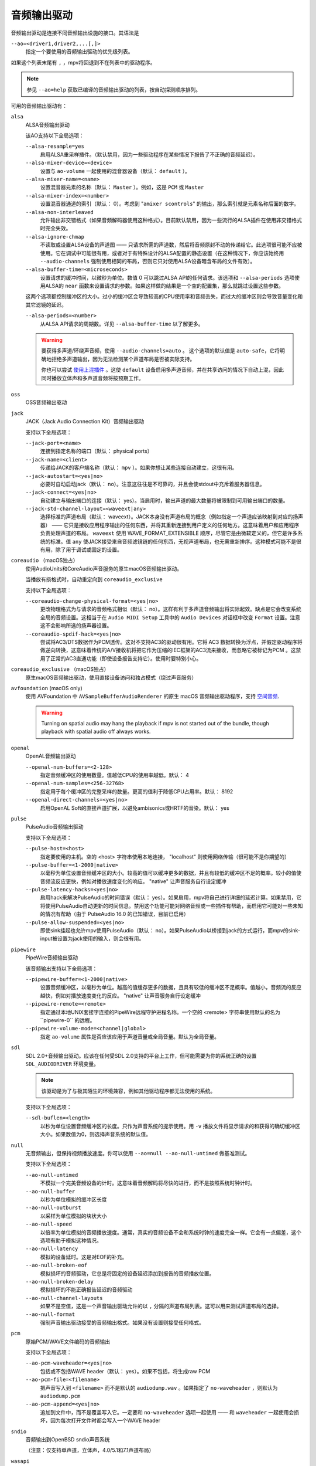音频输出驱动
============

音频输出驱动是连接不同音频输出设施的接口。其语法是

``--ao=<driver1,driver2,...[,]>``
    指定一个要使用的音频输出驱动的优先级列表。

如果这个列表末尾有 ``,`` ，mpv将回退到不在列表中的驱动程序。

.. note::

    参见 ``--ao=help`` 获取已编译的音频输出驱动的列表，按自动探测顺序排列。

可用的音频输出驱动有：

``alsa``
    ALSA音频输出驱动

    该AO支持以下全局选项：

    ``--alsa-resample=yes``
        启用ALSA重采样插件。（默认禁用，因为一些驱动程序在某些情况下报告了不正确的音频延迟）。

    ``--alsa-mixer-device=<device>``
        设置与 ``ao-volume`` 一起使用的混音器设备（默认： ``default`` ）。

    ``--alsa-mixer-name=<name>``
        设置混音器元素的名称（默认： ``Master`` ）。例如，这是 ``PCM`` 或 ``Master``

    ``--alsa-mixer-index=<number>``
        设置混音器通道的索引（默认： 0）。考虑到 "``amixer scontrols``" 的输出，那么索引就是元素名称后面的数字。

    ``--alsa-non-interleaved``
        允许输出非交错格式（如果音频解码器使用这种格式）。目前默认禁用，因为一些流行的ALSA插件在使用非交错格式时完全失效。

    ``--alsa-ignore-chmap``
        不读取或设置ALSA设备的声道图 —— 只请求所需的声道数，然后将音频原封不动的传递给它。此选项很可能不应被使用。它在调试中可能很有用，或者对于有特殊设计的ALSA配置的静态设置（在这种情况下，你应该始终用 ``--audio-channels`` 强制使用相同的布局，否则它只对使用ALSA设备暗含布局的文件有效）。

    ``--alsa-buffer-time=<microseconds>``
        设置请求的缓冲时间，以微秒为单位。数值 0 可以跳过ALSA API的任何请求。该选项和 ``--alsa-periods`` 选项使用ALSA的 ``near`` 函数来设置请求的参数。如果这样做的结果是一个空的配置集，那么就跳过设置这些参数。

    这两个选项都控制缓冲区的大小。过小的缓冲区会导致较高的CPU使用率和音频丢失，而过大的缓冲区则会导致音量变化和其它滤镜的延迟。

    ``--alsa-periods=<number>``
        从ALSA API请求的周期数。详见 ``--alsa-buffer-time`` 以了解更多。

    .. warning::

        要获得多声道/环绕声音频，使用 ``--audio-channels=auto`` 。 这个选项的默认值是 ``auto-safe``，它将明确地拒绝多声道输出，因为无法检测某个声道布局是否被实际支持。

        你也可以尝试 `使用上混插件 <https://github.com/mpv-player/mpv/wiki/ALSA-Surround-Sound-and-Upmixing>`_ 。这使 ``default`` 设备启用多声道音频，并在共享访问的情况下自动上混，因此同时播放立体声和多声道音频将按预期工作。

``oss``
    OSS音频输出驱动

``jack``
    JACK（Jack Audio Connection Kit）音频输出驱动

    支持以下全局选项：

    ``--jack-port=<name>``
        连接到指定名称的端口（默认： physical ports）
    ``--jack-name=<client>``
        传递给JACK的客户端名称（默认： ``mpv`` ）。如果你想让某些连接自动建立，这很有用。
    ``--jack-autostart=<yes|no>``
        必要时自动启动jack（默认： no）。注意这往往是不可靠的，并且会使stdout中充斥着服务器信息。
    ``--jack-connect=<yes|no>``
        自动建立与输出端口的连接（默认： yes）。当启用时，输出声道的最大数量将被限制到可用输出端口的数量。
    ``--jack-std-channel-layout=<waveext|any>``
        选择标准的声道布局（默认： waveext）。JACK本身没有声道布局的概念（例如指定一个声道应该映射到对应的扬声器） —— 它只是接收应用程序输出的任何东西，并将其重新连接到用户定义的任何地方。这意味着用户和应用程序负责处理声道的布局。 ``waveext`` 使用 WAVE_FORMAT_EXTENSIBLE 顺序，尽管它是由微软定义的，但它是许多系统的标准。值 ``any`` 使JACK接受来自音频滤镜链的任何东西，无视声道布局，也无需重新排序。这种模式可能不是很有用，除了用于调试或固定的设置。

``coreaudio`` （macOS独占）
    使用AudioUnits和CoreAudio声音服务的原生macOS音频输出驱动。

    当播放有损格式时，自动重定向到 ``coreaudio_exclusive``

    支持以下全局选项：

    ``--coreaudio-change-physical-format=<yes|no>``
        更改物理格式为与请求的音频格式相似（默认： no）。这样有利于多声道音频输出将实际起效。缺点是它会改变系统全局的音频设置。这相当于在 ``Audio MIDI Setup`` 工具中的 ``Audio Devices`` 对话框中改变 ``Format`` 设置。注意这不会影响所选的扬声器设置。

    ``--coreaudio-spdif-hack=<yes|no>``
        尝试将AC3/DTS数据作为PCM透传。这对不支持AC3的驱动很有用。它将 AC3 数据转换为浮点，并假定驱动程序将做逆向转换，这意味着传统的A/V接收机将把它作为压缩的IEC框架的AC3流来接收，而忽略它被标记为PCM 。这禁用了正常的AC3直通功能（即使设备报告支持它）。使用时要特别小心。

``coreaudio_exclusive`` （macOS独占）
    原生macOS音频输出驱动，使用直接设备访问和独占模式（绕过声音服务）

``avfoundation`` (macOS only)
    使用 AVFoundation 中 ``AVSampleBufferAudioRenderer`` 的原生 macOS 音频输出驱动程序，支持 `空间音频 <https://support.apple.com/102469>`_.

    .. warning::

        Turning on spatial audio may hang the playback if mpv is not started out of the bundle, though playback with spatial audio off always works.

``openal``
    OpenAL音频输出驱动

    ``--openal-num-buffers=<2-128>``
        指定音频缓冲区的使用数量。值越低CPU的使用率越低。默认： 4

    ``--openal-num-samples=<256-32768>``
        指定用于每个缓冲区的完整采样的数量。更高的值利于降低CPU占用率。默认： 8192

    ``--openal-direct-channels=<yes|no>``
        启用OpenAL Soft的直接声道扩展，以避免ambisonics或HRTF的音染。默认： yes

``pulse``
    PulseAudio音频输出驱动

    支持以下全局选项：

    ``--pulse-host=<host>``
        指定要使用的主机。空的 <host> 字符串使用本地连接， "localhost" 则使用网络传输（很可能不是你期望的）

    ``--pulse-buffer=<1-2000|native>``
        以毫秒为单位设置音频缓冲区的大小。较高的值可以缓冲更多的数据，并且有较低的缓冲区不足的概率。较小的值使音频流反应更快，例如对播放速度变化的响应。 "native" 让声音服务自行设定缓冲

    ``--pulse-latency-hacks=<yes|no>``
        启用hack来解决PulseAudio的时间错误（默认： yes）。如果启用，mpv将自己进行详细的延迟计算。如果禁用，它将使用PulseAudio自动更新的时间信息。禁用这个功能可能对网络音频或一些插件有帮助，而启用它可能对一些未知的情况有帮助（由于 PulseAudio 16.0 的已知错误，目前已启用）

    ``--pulse-allow-suspended=<yes|no>``
        即使sink挂起也允许mpv使用PulseAudio（默认： no）。如果PulseAudio以桥接到jack的方式运行，而mpv的sink-input被设置为jack使用的输入，则会很有用。

``pipewire``
    PipeWire音频输出驱动

    该音频输出支持以下全局选项：

    ``--pipewire-buffer=<1-2000|native>``
        设置音频缓冲区，以毫秒为单位。越高的值缓存更多的数据，且具有较低的缓冲区不足概率。值越小，音频流的反应越快，例如对播放速度变化的反应。 "native" 让声音服务自行设定缓冲

    ``--pipewire-remote=<remote>``
        指定通过本地UNIX套接字连接的PipeWire远程守护进程名称。一个空的 <remote> 字符串使用默认的名为``pipewire-0`` 的远程。

    ``--pipewire-volume-mode=<channel|global>``
        指定 ``ao-volume`` 属性是否应该应用于声道音量或全局音量。默认为全局音量。

``sdl``
    SDL 2.0+音频输出驱动。应该在任何受SDL 2.0支持的平台上工作，但可能需要为你的系统正确的设置 ``SDL_AUDIODRIVER`` 环境变量。

    .. note:: 该驱动是为了与极其陌生的环境兼容，例如其他驱动程序都无法使用的系统。

    支持以下全局选项：

    ``--sdl-buflen=<length>``
        以秒为单位设置音频缓冲区的长度。只作为声音系统的提示使用。用 ``-v`` 播放文件将显示请求的和获得的确切缓冲区大小。如果数值为0，则选择声音系统的默认值。

``null``
    无音频输出，但保持视频播放速度。你可以使用 ``--ao=null --ao-null-untimed`` 做基准测试。

    支持以下全局选项：

    ``--ao-null-untimed``
        不模拟一个完美音频设备的计时。这意味着音频解码将尽快的进行，而不是按照系统时钟计时。

    ``--ao-null-buffer``
        以秒为单位模拟的缓冲区长度

    ``--ao-null-outburst``
        以采样为单位模拟的块状大小

    ``--ao-null-speed``
        以倍率为单位模拟的音频播放速度。通常，真实的音频设备不会和系统时钟的速度完全一样。它会有一点偏差，这个选项有助于模拟这种情况。

    ``--ao-null-latency``
        模拟的设备延时。这是对EOF的补充。

    ``--ao-null-broken-eof``
        模拟损坏的音频驱动，它总是将固定的设备延迟添加到报告的音频播放位置。

    ``--ao-null-broken-delay``
        模拟损坏的不能正确报告延迟的音频驱动

    ``--ao-null-channel-layouts``
        如果不是空值，这是一个声音输出驱动允许的以 ``,`` 分隔的声道布局列表。这可以用来测试声道布局的选择。

    ``--ao-null-format``
        强制声音输出驱动接受的音频输出格式。如果没有设置则接受任何格式。

``pcm``
    原始PCM/WAVE文件编码的音频输出

    支持以下全局选项：

    ``--ao-pcm-waveheader=<yes|no>``
        包括或不包括WAVE header（默认： yes）。如果不包括，将生成raw PCM
    ``--ao-pcm-file=<filename>``
        把声音写入到 ``<filename>`` 而不是默认的 ``audiodump.wav`` 。如果指定了 ``no-waveheader`` ，则默认为 ``audiodump.pcm``
    ``--ao-pcm-append=<yes|no>``
        追加到文件中，而不是覆盖写入它。一定要和 ``no-waveheader`` 选项一起使用 —— 和 ``waveheader`` 一起使用会损坏，因为每次打开文件时都会写入一个WAVE header

``sndio``
    音频输出到OpenBSD sndio声音系统

    （注意：仅支持单声道，立体声，4.0/5.1和7.1声道布局）

``wasapi``
    音频输出到Windows音频会话API

    该AO支持以下全局选项：

    ``--wasapi-exclusive-buffer=<default|min|1-2000000>``
        设置独占模式下的缓冲区持续时间（即使用 ``--audio-exclusive=yes`` 时）。 ``default`` 和 ``min`` 分别使用 WASAPI 报告的默认和最小设备周期。你也可以直接以微秒为单位指定缓冲持续时间，在这种情况下，短于最小设备周期的持续时间将四舍五入为最小周期。

        默认的缓冲持续时间在大多数情况下都能提供稳定的播放，但据报告，在某些设备上，默认设置下的流重置会出现故障。在这种情况下，指定更短的持续时间可能会有帮助。
